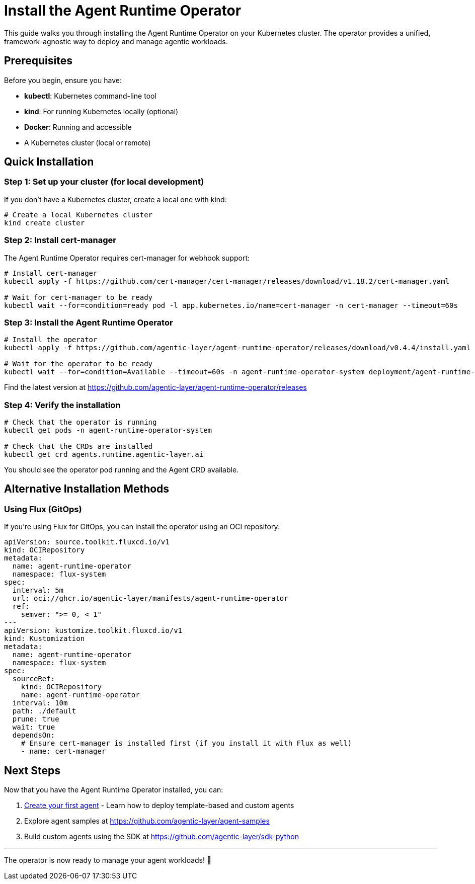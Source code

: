 = Install the Agent Runtime Operator

This guide walks you through installing the Agent Runtime Operator on your Kubernetes cluster. The operator provides a unified, framework-agnostic way to deploy and manage agentic workloads.

== Prerequisites

Before you begin, ensure you have:

* *kubectl*: Kubernetes command-line tool
* *kind*: For running Kubernetes locally (optional)
* *Docker*: Running and accessible
* A Kubernetes cluster (local or remote)

== Quick Installation

=== Step 1: Set up your cluster (for local development)

If you don't have a Kubernetes cluster, create a local one with kind:

[source,bash]
----
# Create a local Kubernetes cluster
kind create cluster
----

=== Step 2: Install cert-manager

The Agent Runtime Operator requires cert-manager for webhook support:

[source,bash]
----
# Install cert-manager
kubectl apply -f https://github.com/cert-manager/cert-manager/releases/download/v1.18.2/cert-manager.yaml

# Wait for cert-manager to be ready
kubectl wait --for=condition=ready pod -l app.kubernetes.io/name=cert-manager -n cert-manager --timeout=60s
----

=== Step 3: Install the Agent Runtime Operator

[source,bash]
----
# Install the operator
kubectl apply -f https://github.com/agentic-layer/agent-runtime-operator/releases/download/v0.4.4/install.yaml

# Wait for the operator to be ready
kubectl wait --for=condition=Available --timeout=60s -n agent-runtime-operator-system deployment/agent-runtime-operator-controller-manager
----

Find the latest version at https://github.com/agentic-layer/agent-runtime-operator/releases

=== Step 4: Verify the installation

[source,bash]
----
# Check that the operator is running
kubectl get pods -n agent-runtime-operator-system

# Check that the CRDs are installed
kubectl get crd agents.runtime.agentic-layer.ai
----

You should see the operator pod running and the Agent CRD available.

== Alternative Installation Methods

=== Using Flux (GitOps)

If you're using Flux for GitOps, you can install the operator using an OCI repository:

[source,yaml]
----
apiVersion: source.toolkit.fluxcd.io/v1
kind: OCIRepository
metadata:
  name: agent-runtime-operator
  namespace: flux-system
spec:
  interval: 5m
  url: oci://ghcr.io/agentic-layer/manifests/agent-runtime-operator
  ref:
    semver: ">= 0, < 1"
---
apiVersion: kustomize.toolkit.fluxcd.io/v1
kind: Kustomization
metadata:
  name: agent-runtime-operator
  namespace: flux-system
spec:
  sourceRef:
    kind: OCIRepository
    name: agent-runtime-operator
  interval: 10m
  path: ./default
  prune: true
  wait: true
  dependsOn:
    # Ensure cert-manager is installed first (if you install it with Flux as well)
    - name: cert-manager
----

== Next Steps

Now that you have the Agent Runtime Operator installed, you can:

1. xref:agent-runtime-operator:agents:how-to-guide.adoc[Create your first agent] - Learn how to deploy template-based and custom agents
2. Explore agent samples at https://github.com/agentic-layer/agent-samples
3. Build custom agents using the SDK at https://github.com/agentic-layer/sdk-python

'''

The operator is now ready to manage your agent workloads! 🚀